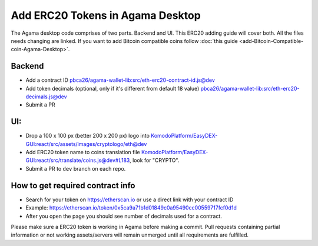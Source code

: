 *********************************
Add ERC20 Tokens in Agama Desktop
*********************************

The Agama desktop code comprises of two parts. Backend and UI. This ERC20 adding guide will cover both. All the files needs changing are linked. If you want to add Bitcoin compatible coins follow :doc:`this guide <add-Bitcoin-Compatible-coin-Agama-Desktop>`.

Backend
=======

* Add a contract ID `pbca26/agama-wallet-lib:src/eth-erc20-contract-id.js@dev <https://github.com/pbca26/agama-wallet-lib/blob/dev/src/eth-erc20-contract-id.js>`_
* Add token decimals (optional, only if it's different from default 18 value) `pbca26/agama-wallet-lib:src/eth-erc20-decimals.js@dev <https://github.com/pbca26/agama-wallet-lib/blob/dev/src/eth-erc20-decimals.js>`_
* Submit a PR

UI:
===

* Drop a 100 x 100 px (better 200 x 200 px) logo into `KomodoPlatform/EasyDEX-GUI:react/src/assets/images/cryptologo/eth@dev <https://github.com/KomodoPlatform/EasyDEX-GUI/tree/dev/react/src/assets/images/cryptologo/eth>`_
* Add ERC20 token name to coins translation file `KomodoPlatform/EasyDEX-GUI:react/src/translate/coins.js@dev#L183 <https://github.com/KomodoPlatform/EasyDEX-GUI/blob/dev/react/src/translate/coins.js#L183>`_, look for "CRYPTO". 
* Submit a PR to ``dev`` branch on each repo.

How to get required contract info
=================================

* Search for your token on https://etherscan.io or use a direct link with your contract ID
* Example: https://etherscan.io/token/0x5ca9a71b1d01849c0a95490cc00559717fcf0d1d
* After you open the page you should see number of decimals used for a contract.

Please make sure a ERC20 token is working in Agama before making a commit. Pull requests containing partial information or not working assets/servers will remain unmerged until all requirements are fulfilled.
